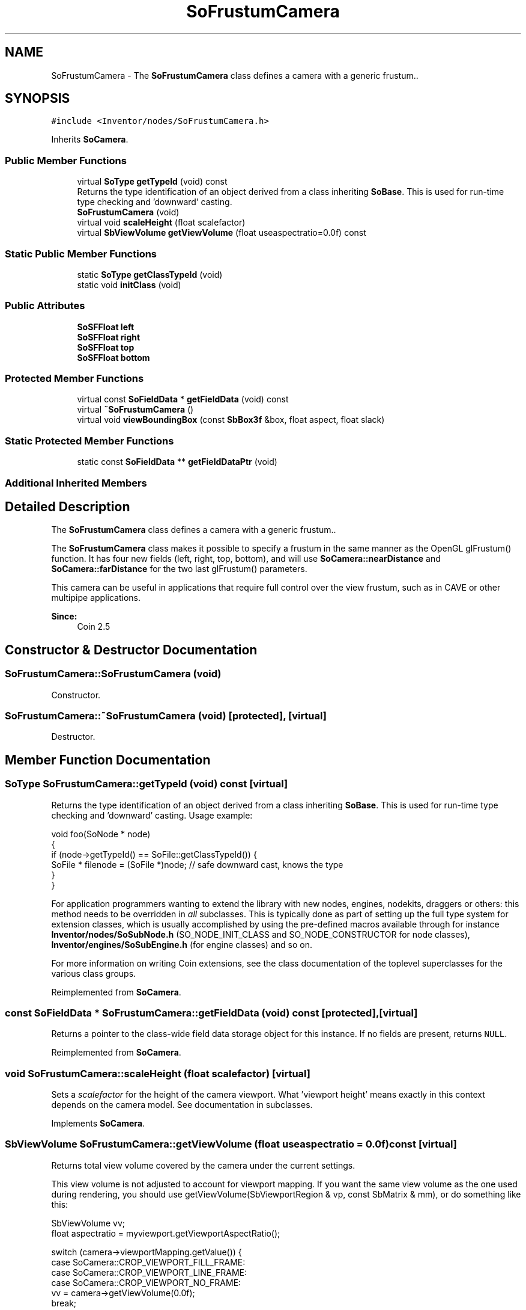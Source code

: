 .TH "SoFrustumCamera" 3 "Sun May 28 2017" "Version 4.0.0a" "Coin" \" -*- nroff -*-
.ad l
.nh
.SH NAME
SoFrustumCamera \- The \fBSoFrustumCamera\fP class defines a camera with a generic frustum\&.\&.  

.SH SYNOPSIS
.br
.PP
.PP
\fC#include <Inventor/nodes/SoFrustumCamera\&.h>\fP
.PP
Inherits \fBSoCamera\fP\&.
.SS "Public Member Functions"

.in +1c
.ti -1c
.RI "virtual \fBSoType\fP \fBgetTypeId\fP (void) const"
.br
.RI "Returns the type identification of an object derived from a class inheriting \fBSoBase\fP\&. This is used for run-time type checking and 'downward' casting\&. "
.ti -1c
.RI "\fBSoFrustumCamera\fP (void)"
.br
.ti -1c
.RI "virtual void \fBscaleHeight\fP (float scalefactor)"
.br
.ti -1c
.RI "virtual \fBSbViewVolume\fP \fBgetViewVolume\fP (float useaspectratio=0\&.0f) const"
.br
.in -1c
.SS "Static Public Member Functions"

.in +1c
.ti -1c
.RI "static \fBSoType\fP \fBgetClassTypeId\fP (void)"
.br
.ti -1c
.RI "static void \fBinitClass\fP (void)"
.br
.in -1c
.SS "Public Attributes"

.in +1c
.ti -1c
.RI "\fBSoSFFloat\fP \fBleft\fP"
.br
.ti -1c
.RI "\fBSoSFFloat\fP \fBright\fP"
.br
.ti -1c
.RI "\fBSoSFFloat\fP \fBtop\fP"
.br
.ti -1c
.RI "\fBSoSFFloat\fP \fBbottom\fP"
.br
.in -1c
.SS "Protected Member Functions"

.in +1c
.ti -1c
.RI "virtual const \fBSoFieldData\fP * \fBgetFieldData\fP (void) const"
.br
.ti -1c
.RI "virtual \fB~SoFrustumCamera\fP ()"
.br
.ti -1c
.RI "virtual void \fBviewBoundingBox\fP (const \fBSbBox3f\fP &box, float aspect, float slack)"
.br
.in -1c
.SS "Static Protected Member Functions"

.in +1c
.ti -1c
.RI "static const \fBSoFieldData\fP ** \fBgetFieldDataPtr\fP (void)"
.br
.in -1c
.SS "Additional Inherited Members"
.SH "Detailed Description"
.PP 
The \fBSoFrustumCamera\fP class defines a camera with a generic frustum\&.\&. 

The \fBSoFrustumCamera\fP class makes it possible to specify a frustum in the same manner as the OpenGL glFrustum() function\&. It has four new fields (left, right, top, bottom), and will use \fBSoCamera::nearDistance\fP and \fBSoCamera::farDistance\fP for the two last glFrustum() parameters\&.
.PP
This camera can be useful in applications that require full control over the view frustum, such as in CAVE or other multipipe applications\&.
.PP
\fBSince:\fP
.RS 4
Coin 2\&.5 
.RE
.PP

.SH "Constructor & Destructor Documentation"
.PP 
.SS "SoFrustumCamera::SoFrustumCamera (void)"
Constructor\&. 
.SS "SoFrustumCamera::~SoFrustumCamera (void)\fC [protected]\fP, \fC [virtual]\fP"
Destructor\&. 
.SH "Member Function Documentation"
.PP 
.SS "\fBSoType\fP SoFrustumCamera::getTypeId (void) const\fC [virtual]\fP"

.PP
Returns the type identification of an object derived from a class inheriting \fBSoBase\fP\&. This is used for run-time type checking and 'downward' casting\&. Usage example:
.PP
.PP
.nf
void foo(SoNode * node)
{
  if (node->getTypeId() == SoFile::getClassTypeId()) {
    SoFile * filenode = (SoFile *)node;  // safe downward cast, knows the type
  }
}
.fi
.PP
.PP
For application programmers wanting to extend the library with new nodes, engines, nodekits, draggers or others: this method needs to be overridden in \fIall\fP subclasses\&. This is typically done as part of setting up the full type system for extension classes, which is usually accomplished by using the pre-defined macros available through for instance \fBInventor/nodes/SoSubNode\&.h\fP (SO_NODE_INIT_CLASS and SO_NODE_CONSTRUCTOR for node classes), \fBInventor/engines/SoSubEngine\&.h\fP (for engine classes) and so on\&.
.PP
For more information on writing Coin extensions, see the class documentation of the toplevel superclasses for the various class groups\&. 
.PP
Reimplemented from \fBSoCamera\fP\&.
.SS "const \fBSoFieldData\fP * SoFrustumCamera::getFieldData (void) const\fC [protected]\fP, \fC [virtual]\fP"
Returns a pointer to the class-wide field data storage object for this instance\&. If no fields are present, returns \fCNULL\fP\&. 
.PP
Reimplemented from \fBSoCamera\fP\&.
.SS "void SoFrustumCamera::scaleHeight (float scalefactor)\fC [virtual]\fP"
Sets a \fIscalefactor\fP for the height of the camera viewport\&. What 'viewport height' means exactly in this context depends on the camera model\&. See documentation in subclasses\&. 
.PP
Implements \fBSoCamera\fP\&.
.SS "\fBSbViewVolume\fP SoFrustumCamera::getViewVolume (float useaspectratio = \fC0\&.0f\fP) const\fC [virtual]\fP"
Returns total view volume covered by the camera under the current settings\&.
.PP
This view volume is not adjusted to account for viewport mapping\&. If you want the same view volume as the one used during rendering, you should use getViewVolume(SbViewportRegion & vp, const SbMatrix & mm), or do something like this:
.PP
.PP
.nf
SbViewVolume vv;
float aspectratio = myviewport.getViewportAspectRatio();

switch (camera->viewportMapping.getValue()) {
case SoCamera::CROP_VIEWPORT_FILL_FRAME:
case SoCamera::CROP_VIEWPORT_LINE_FRAME:
case SoCamera::CROP_VIEWPORT_NO_FRAME:
  vv = camera->getViewVolume(0.0f);
  break;
case SoCamera::ADJUST_CAMERA:
  vv = camera->getViewVolume(aspectratio);
  if (aspectratio < 1.0f) vv.scale(1.0f / aspectratio);
  break;
case SoCamera::LEAVE_ALONE:
  vv = camera->getViewVolume(0.0f);
  break;
default:
  assert(0 && "unknown viewport mapping");
  break;
}.fi
.PP
.PP
Also, for the CROPPED viewport mappings, the viewport might be changed if the viewport aspect ratio is not equal to the camera aspect ratio\&. See the SoCamera::getView() source-code (private method) to see how this is done\&. 
.PP
Implements \fBSoCamera\fP\&.
.SS "void SoFrustumCamera::viewBoundingBox (const \fBSbBox3f\fP & box, float aspect, float slack)\fC [protected]\fP, \fC [virtual]\fP"
Convenience method for setting up the camera definition to cover the given bounding \fIbox\fP with the given \fIaspect\fP ratio\&. Multiplies the exact dimensions with a \fIslack\fP factor to have some space between the rendered model and the borders of the rendering area\&.
.PP
If you define your own camera node class, be aware that this method should \fInot\fP set the orientation field of the camera, only the position, focal distance and near and far clipping planes\&. 
.PP
Implements \fBSoCamera\fP\&.
.SH "Member Data Documentation"
.PP 
.SS "\fBSoSFFloat\fP SoFrustumCamera::left"
The left clipping plane position\&. Default value is -0\&.5\&. 
.SS "\fBSoSFFloat\fP SoFrustumCamera::right"
The right clipping plane position\&. Default value is 0\&.5 
.SS "\fBSoSFFloat\fP SoFrustumCamera::top"
The top clipping plane position\&. Default value is 0\&.5\&. 
.SS "\fBSoSFFloat\fP SoFrustumCamera::bottom"
The bottom clipping plane position\&. Default value is -0\&.5\&. 

.SH "Author"
.PP 
Generated automatically by Doxygen for Coin from the source code\&.
